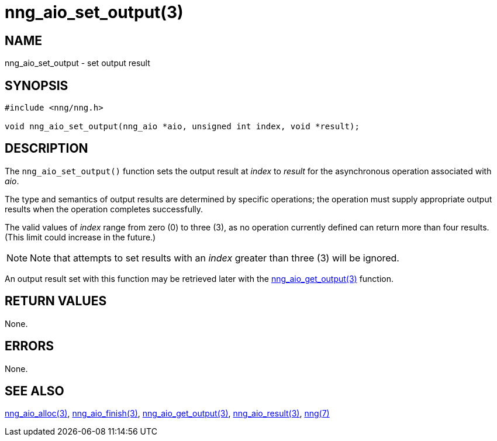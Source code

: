 = nng_aio_set_output(3)
//
// Copyright 2018 Staysail Systems, Inc. <info@staysail.tech>
// Copyright 2018 Capitar IT Group BV <info@capitar.com>
//
// This document is supplied under the terms of the MIT License, a
// copy of which should be located in the distribution where this
// file was obtained (LICENSE.txt).  A copy of the license may also be
// found online at https://opensource.org/licenses/MIT.
//

== NAME

nng_aio_set_output - set output result

== SYNOPSIS

[source, c]
-----------
#include <nng/nng.h>

void nng_aio_set_output(nng_aio *aio, unsigned int index, void *result);
-----------

== DESCRIPTION

The `nng_aio_set_output()` function sets the output result at _index_ 
to _result_ for the asynchronous operation associated with _aio_.

The type and semantics of output results are determined by specific
operations; the operation must supply appropriate output results when
the operation completes successfully.

The valid values of _index_ range from zero (0) to three (3), as no operation
currently defined can return more than four results.  (This limit could
increase in the future.)

NOTE:  Note that attempts to set results with an _index_ greater than
three (3) will be ignored.

An output result set with this function may be retrieved later with
the <<nng_aio_get_output#,nng_aio_get_output(3)>> function.

== RETURN VALUES

None.

== ERRORS

None.

== SEE ALSO

<<nng_aio_alloc#,nng_aio_alloc(3)>>,
<<nng_aio_finish#,nng_aio_finish(3)>>,
<<nng_aio_get_output#,nng_aio_get_output(3)>>,
<<nng_aio_result#,nng_aio_result(3)>>,
<<nng#,nng(7)>>
